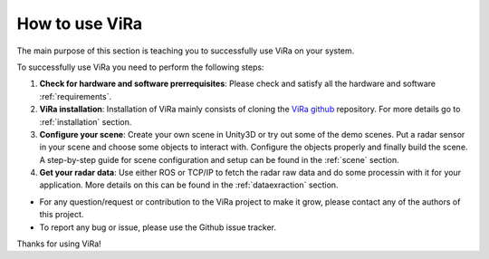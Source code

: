 ********************
How to use ViRa
********************

.. _ViRa github: https://github.com/chstetco/virtualradar

The main purpose of this section is teaching you to successfully use ViRa on your system.

To successfully use ViRa you need to perform the following steps:

1. **Check for hardware and software prerrequisites**: Please check and satisfy all the hardware and software :ref:`requirements`.

2. **ViRa installation**: Installation of ViRa mainly consists of cloning the `ViRa github`_ repository. For more details go to :ref:`installation` section. 

3. **Configure your scene**: Create your own scene in Unity3D or try out some of the demo scenes. Put a radar sensor in your scene and choose some objects to interact with. Configure the objects properly and finally build the scene. A step-by-step guide for scene configuration and setup can be found in the :ref:`scene` section.

4. **Get your radar data**: Use either ROS or TCP/IP to fetch the radar raw data and do some processin with it for your application. More details on this can be found in the :ref:`dataexraction` section.


- For any question/request or contribution to the ViRa project to make it grow, please contact any of the authors of this project.

- To report any bug or issue, please use the Github issue tracker.

Thanks for using ViRa! 
